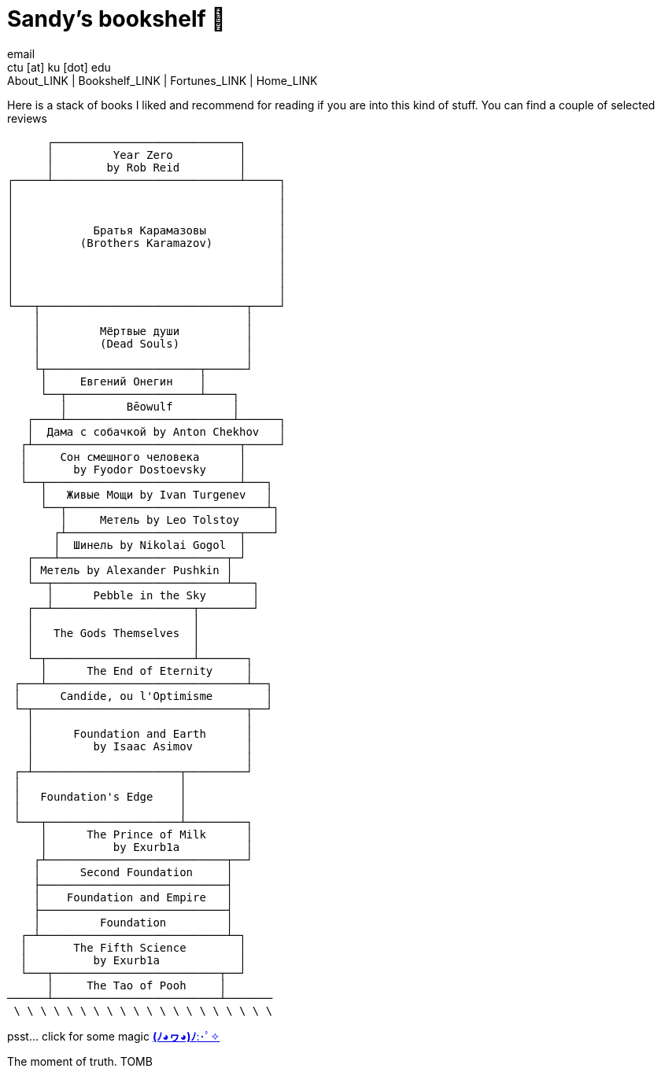 = Sandy's bookshelf 📖
email <ctu [at] ku [dot] edu>
About_LINK | Bookshelf_LINK | Fortunes_LINK | Home_LINK
:nofooter:
:experimental:

Here is a stack of books I liked and recommend for reading if you are
into this kind of stuff. You can find a couple of selected reviews

....
      ┌────────────────────────────┐
      │         Year Zero          │
      │        by Rob Reid         │
┌─────┴────────────────────────────┴─────┐
│                                        │
│                                        │
│                                        │
│            Братья Карамазовы           │
│          (Brothers Karamazov)          │
│                                        │
│                                        │
│                                        │
│                                        │
└───┬───────────────────────────────┬────┘
    │                               │
    │         Мёртвые души          │
    │         (Dead Souls)          │
    │                               │
    └┬───────────────────────┬──────┘
     │     Евгений Онегин    │
     └──┬────────────────────┴────┐
        │         Bēowulf         │
   ┌────┴─────────────────────────┴──────┐
   │  Дама с собачкой by Anton Chekhov   │
  ┌┴───────────────────────────────┬─────┘
  │     Сон смешного человека      │
  │       by Fyodor Dostoevsky     │
  └──┬─────────────────────────────┴───┐
     │   Живые Мощи by Ivan Turgenev   │
     └──┬──────────────────────────────┴┐
        │     Метель by Leo Tolstoy     │
       ┌┴──────────────────────────┬────┘
       │  Шинель by Nikolai Gogol  │
   ┌───┴─────────────────────────┬─┘
   │ Метель by Alexander Pushkin │
   └──┬──────────────────────────┴───┐
      │      Pebble in the Sky       │
   ┌──┴─────────────────────┬────────┘
   │                        │
   │   The Gods Themselves  │
   │                        │
   └─┬──────────────────────┴───────┐
     │      The End of Eternity     │
 ┌───┴──────────────────────────────┴──┐
 │      Candide, ou l'Optimisme        │
 └─┬────────────────────────────────┬──┘
   │                                │
   │      Foundation and Earth      │
   │         by Isaac Asimov        │
   │                                │
 ┌─┴──────────────────────┬─────────┘
 │                        │
 │   Foundation's Edge    │
 │                        │
 └───┬────────────────────┴─────────┐
     │      The Prince of Milk      │
     │          by Exurb1a          │
    ┌┴───────────────────────────┬──┘
    │      Second Foundation     │
    ├────────────────────────────┤
    │    Foundation and Empire   │
    ├────────────────────────────┤
    │         Foundation         │
  ┌─┴────────────────────────────┴─┐
  │       The Fifth Science        │
  │          by Exurb1a            │
  └───┬─────────────────────────┬──┘
      │     The Tao of Pooh     │
──────┴─────────────────────────┴───────
 \ \ \ \ \ \ \ \ \ \ \ \ \ \ \ \ \ \ \ \
....

psst… click for some magic link:../anime[*(ﾉ◕ヮ◕)ﾉ*:･ﾟ✧]

The moment of truth.
TOMB
